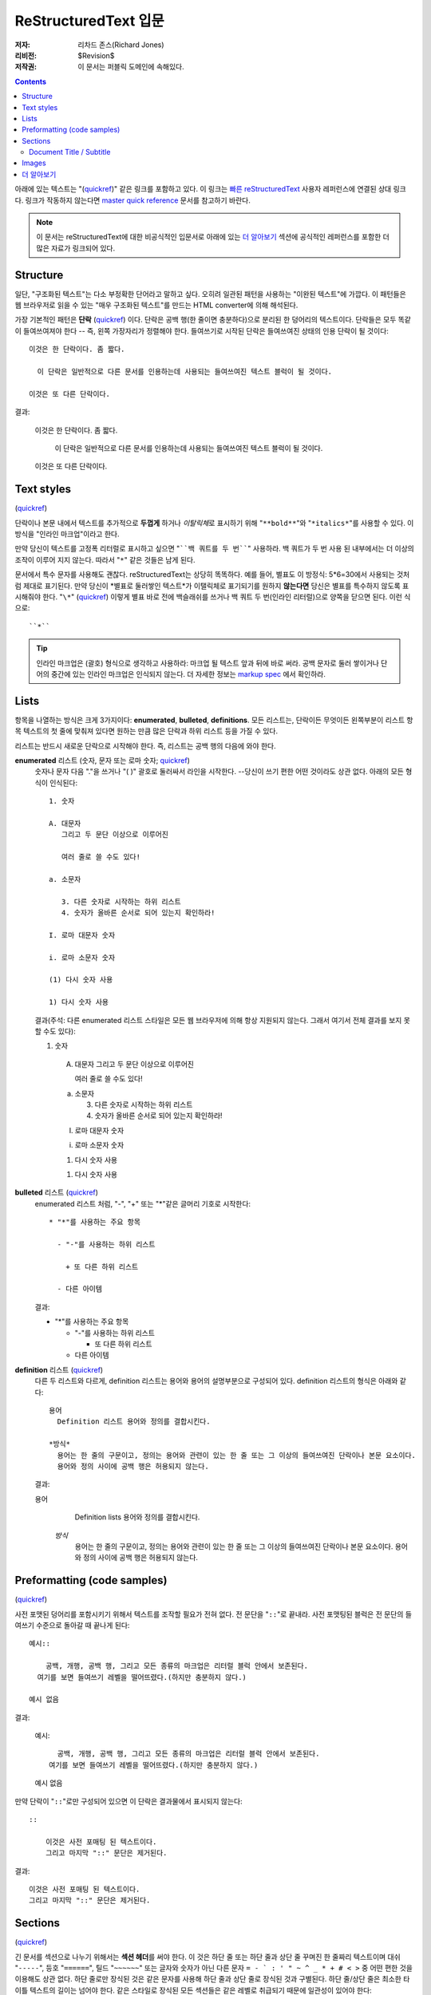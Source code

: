 =========================
ReStructuredText 입문
=========================

:저자: 리차드 존스(Richard Jones)
:리비전: $Revision$
:저작권: 이 문서는 퍼블릭 도메인에 속해있다.

.. Contents::

아래에 있는 텍스트는 "(quickref__)" 같은 링크를 포함하고 있다. 이 링크는
`빠른 reStructuredText`_ 사용자 레퍼런스에 연결된 상대 링크다. 링크가 작동하지 않는다면
`master quick reference`_ 문서를 참고하기 바란다.

__
.. _빠른 reStructuredText: quickref_ko.html
.. _master quick reference:
   http://docutils.sourceforge.net/docs/user/rst/quickref.html

.. Note:: 이 문서는 reStructuredText에 대한 비공식적인 입문서로 아래에 있는
   `더 알아보기`_ 섹션에 공식적인 레퍼런스를 포함한 더 많은 자료가 링크되어 있다.


Structure
----------

일단, "구조화된 텍스트"는 다소 부정확한 단어라고 말하고 싶다.
오히려 일관된 패턴을 사용하는 "이완된 텍스트"에 가깝다.
이 패턴들은 웹 브라우저로 읽을 수 있는 "매우 구조화된 텍스트"를 만드는 HTML converter에 의해 해석된다.

가장 기본적인 패턴은 **단락** (quickref__) 이다.
단락은 공백 행(한 줄이면 충분하다)으로 분리된 한 덩어리의 텍스트이다.
단락들은 모두 똑같이 들여쓰여져야 한다 -- 즉, 왼쪽 가장자리가 정렬해야 한다.
들여쓰기로 시작된 단락은 들여쓰여진 상태의 인용 단락이 될 것이다::

  이것은 한 단락이다. 좀 짧다.

    이 단락은 일반적으로 다른 문서를 인용하는데 사용되는 들여쓰여진 텍스트 블럭이 될 것이다.

  이것은 또 다른 단락이다.

결과:

  이것은 한 단락이다. 좀 짧다.

    이 단락은 일반적으로 다른 문서를 인용하는데 사용되는 들여쓰여진 텍스트 블럭이 될 것이다.

  이것은 또 다른 단락이다.

__ quickref_ko.html#paragraphs


Text styles
--------------

(quickref__)

__ quickref_ko.html#inline-markup

단락이나 본문 내에서 텍스트를 추가적으로 **두껍게** 하거나 *이탈릭체*\ 로 표시하기 위해
"``**bold**``"와 "``*italics*``"를 사용할 수 있다.
이 방식을 "인라인 마크업"이라고 한다.

만약 당신이 텍스트를 고정폭 리터럴로 표시하고 싶으면 "````백 쿼트를 두 번````" 사용하라.
백 쿼트가 두 번 사용 된 내부에서는 더 이상의 조작이 이루어 지지 않는다.
따라서 "``*``" 같은 것들은 남게 된다.

문서에서 특수 문자를 사용해도 괜찮다. reStructuredText는 상당히 똑똑하다.
예를 들어, 별표도 이 방정식: 5*6=30에서 사용되는 것처럼 제대로 표기된다.
만약 당신이 \*별표로 둘러쌓인 텍스트*가 이탤릭체로 표기되기를 원하지 **않는다면**
당신은 별표를 특수하지 않도록 표시해줘야 한다.
"``\*``" (quickref__) 이렇게 별표 바로 전에 백슬래쉬를 쓰거나
백 쿼트 두 번(인라인 리터럴)으로 양쪽을 닫으면 된다. 이런 식으로::

    ``*``

__ quickref_ko.html#escaping

.. Tip:: 인라인 마크업은 (괄호) 형식으로 생각하고 사용하라: 마크업 될 텍스트 앞과 뒤에 바로 써라.
         공백 문자로 둘러 쌓이거나 단어의 중간에 있는 인라인 마크업은 인식되지 않는다.
         더 자세한 정보는 `markup spec`__ 에서 확인하라.

__ ../../ref/rst/restructuredtext_ko.html#inline-markup


Lists
------

항목을 나열하는 방식은 크게 3가지이다: **enumerated**,
**bulleted**, **definitions**.
모든 리스트는, 단락이든 무엇이든 왼쪽부분이 리스트 항목 텍스트의
첫 줄에 맞춰져 있다면 원하는 만큼 많은 단락과 하위 리스트 등을 가질 수 있다.


리스트는 반드시 새로운 단락으로 시작해야 한다.
즉, 리스트는 공백 행의 다음에 와야 한다.

**enumerated** 리스트 (숫자, 문자 또는 로마 숫자; quickref__)
  __ quickref_ko.html#enumerated-lists

  숫자나 문자 다음  "."을 쓰거나 "( )" 괄호로 둘러싸서 라인을 시작한다.
  --당신이 쓰기 편한 어떤 것이라도 상관 없다.
  아래의 모든 형식이 인식된다::

    1. 숫자

    A. 대문자
       그리고 두 문단 이상으로 이루어진

       여러 줄로 쓸 수도 있다!

    a. 소문자

       3. 다른 숫자로 시작하는 하위 리스트
       4. 숫자가 올바른 순서로 되어 있는지 확인하라!

    I. 로마 대문자 숫자

    i. 로마 소문자 숫자

    (1) 다시 숫자 사용

    1) 다시 숫자 사용

  결과(주석: 다른 enumerated 리스트 스타일은 모든 웹 브라우저에 의해 항상 지원되지 않는다.
  그래서 여기서 전체 결과를 보지 못할 수도 있다):

  1. 숫자

    A. 대문자
       그리고 두 문단 이상으로 이루어진

       여러 줄로 쓸 수도 있다!

    a. 소문자

       3. 다른 숫자로 시작하는 하위 리스트
       4. 숫자가 올바른 순서로 되어 있는지 확인하라!

    I. 로마 대문자 숫자

    i. 로마 소문자 숫자

    (1) 다시 숫자 사용

    1) 다시 숫자 사용

**bulleted** 리스트 (quickref__)
  __ quickref_ko.html#bullet-lists

  enumerated 리스트 처럼, "-", "+" 또는 "*"같은 글머리 기호로 시작한다::

    * "*"를 사용하는 주요 항목

      - "-"를 사용하는 하위 리스트

        + 또 다른 하위 리스트

      - 다른 아이템

  결과:

  * "*"를 사용하는 주요 항목

    - "-"를 사용하는 하위 리스트

      + 또 다른 하위 리스트

    - 다른 아이템

**definition** 리스트 (quickref__)
  __ quickref_ko.html#definition-lists

  다른 두 리스트와 다르게, definition 리스트는 용어와 용어의 설명부분으로 구성되어 있다.
  definition 리스트의 형식은 아래와 같다::

    용어
      Definition 리스트 용어와 정의를 결합시킨다.

    *방식*
      용어는 한 줄의 구문이고, 정의는 용어와 관련이 있는 한 줄 또는 그 이상의 들여쓰여진 단락이나 본문 요소이다.
      용어와 정의 사이에 공백 행은 허용되지 않는다.

  결과:

  용어
      Definition lists 용어와 정의를 결합시킨다.

    *방식*
      용어는 한 줄의 구문이고, 정의는 용어와 관련이 있는 한 줄 또는 그 이상의 들여쓰여진 단락이나 본문 요소이다.
      용어와 정의 사이에 공백 행은 허용되지 않는다.


Preformatting (code samples)
----------------------------
(quickref__)

__ quickref_ko.html#literal-blocks

사전 포맷된 덩어리를 포함시키기 위해서 텍스트를 조작할 필요가 전혀 없다.
전 문단을 "``::``"로 끝내라. 사전 포맷팅된 블럭은 전 문단의 들여쓰기 수준으로
돌아갈 때 끝나게 된다::

  예시::

      공백, 개행, 공백 행, 그리고 모든 종류의 마크업은 리터럴 블럭 안에서 보존된다.
    여기를 보면 들여쓰기 레벨을 떨어뜨렸다.(하지만 충분하지 않다.)

  예시 없음

결과:

  예시::

      공백, 개행, 공백 행, 그리고 모든 종류의 마크업은 리터럴 블럭 안에서 보존된다.
    여기를 보면 들여쓰기 레벨을 떨어뜨렸다.(하지만 충분하지 않다.)

  예시 없음


만약 단락이 "``::``"로만 구성되어 있으면 이 단락은 결과물에서 표시되지 않는다::

  ::

      이것은 사전 포매팅 된 텍스트이다.
      그리고 마지막 "::" 문단은 제거된다.

결과:

::

    이것은 사전 포매팅 된 텍스트이다.
    그리고 마지막 "::" 문단은 제거된다.


Sections
--------

(quickref__)

__ quickref_ko.html#section-structure

긴 문서를 섹션으로 나누기 위해서는 **섹션 헤더**\ 를 써야 한다.
이 것은 하단 줄 또는 하단 줄과 상단 줄 꾸며진 한 줄짜리 텍스트이며
대쉬 "``-----``", 등호 "``======``", 틸드 "``~~~~~~``" 또는 글자와 숫자가 아닌
다른 문자 ``= - ` : ' " ~ ^ _ * + # < >`` 중 어떤 편한 것을 이용해도 상관 없다.
하단 줄로만 장식된 것은 같은 문자를 사용해 하단 줄과 상단 줄로 장식된 것과 구별된다.
하단 줄/상단 줄은 최소한 타이틀 텍스트의 길이는 넘어야 한다.
같은 스타일로 장식된 모든 섹션들은 같은 레벨로 취급되기 때문에 일관성이 있어야 한다::


  Chapter 1 Title
  ================

  Section 1.1 Title
  -----------------

  Subsection 1.1.1 Title
  ~~~~~~~~~~~~~~~~~~~~~~

  Section 1.2 Title
  -----------------

  Chapter 2 Title
  ===============

단순 pseudo-XML로 일러스트 됐을 때 아래의 결과를 얻게 된다::

    <section>
        <title>
            Chapter 1 Title
        <section>
            <title>
                Section 1.1 Title
            <section>
                <title>
                    Subsection 1.1.1 Title
        <section>
            <title>
                Section 1.2 Title
    <section>
        <title>
            Chapter 2 Title

(Pseudo-XML는 내포화를 위해서 들여쓰기를 사용하며 end-tag가 없다.
다른 예시처럼 실제로 처리된 결과를 보여주는 것은 불가능하다.
왜냐하면 블럭 인용문 내에서 섹션은 존재할 수 없다.
구체적인 예시를 보려면 이 문서 소스 텍스트와 처리된 결과의 섹션 구조를 비교해
보아라.)

섹션 헤더는 이름을 이용해서 링크 타겟으로 사용될 수 있다.
Lists_ 제목에 링크하기 위해서 "``Lists_``"\ 라고 쓰면 된다.
만약 제목 안에 공간이 있다면 `Text Styles`_ 이름을 "```Text Styles`_``"로 표시해야 한다.


Document Title / Subtitle
`````````````````````````

전체 문서의 제목은 섹션 제목과 구별되며 조금 다르게 포매팅된다.
(예를들면 기본 HTML writer는 문서 제목을 가운데 정렬시켜 보여준다.)

reStructuredText에서 문서 제목을 나타내기 위해서 문서의 시작 부분에서
고유한 장식 스타일을 사용해야 한다. 부제목을 나타내기 위해서도 문서 제목 바로 다음에
다른 고유한 장식 스타일을 사용해야 한다::

    ================
     Document Title
    ================
    ----------
     Subtitle
    ----------

    Section Title
    =============

    ...

"문서 제목"과 "섹션 제목"은 동일한 기호를 사용하지만 관련이 없는 구별되는 스타일이다.
상단 줄과 하단 줄로 꾸며진 텍스트는 미학적인 부분을 고려해 가운데 정렬시킬 수도 있다.


Images
------

(quickref__)

__ quickref_ko.html#directives

문서에 이미지를 삽입하고 싶으면, ``image`` 명령어__ 를 사용하라::

  .. image:: images/biohazard.png

결과:

.. image:: images/biohazard.png

``images/biohazard.png`` 부분은 문서에 나타타나야 하는 이미지의 파일 이름을 가리킨다.
이미지의 사이즈나 포맷 등에 재한은 없다.
만약 이미지에 추가적인 정보를 입력하고 싶으면 이렇게 입력하면 된다::

  .. image:: images/biohazard.png
     :height: 100
     :width: 200
     :scale: 50
     :alt: alternate text

`image directive documentation`__ 에서 더 많은 정보를 확인하라.

__ ../../ref/rst/directives_ko.html
__ ../../ref/rst/directives_ko.html#images


더 알아보기
--------------

이 문서가 reStructuredText의 가장 기본적인 기능을 소개하고 있지만
아직 살펴봐야 할 내용이 더 많이 남아있다. 다음 단계로는 `빠른 reStructuredText`_  유저
레퍼런스가 있다. 아주 상세한 정보를 원한다면, `reStructuredText 마크업 설명서`_\ 을
살펴보아라. [#]_

Docutils 또는 reStructuredText에 질문이 있거나 도움이 필요한 사용자는
Docutils-users_ 메일링 리스트로 메세지를 보내주기 바란다.

.. [#] 만약 상대 링크가 작동하지 않으면, 마스터문서를 확인해보기 바란다:
   http://docutils.sourceforge.net/docs/ref/rst/restructuredtext.html.

.. _reStructuredText 마크업 설명서:
   ../../ref/rst/restructuredtext_ko.html
.. _Docutils-users: ../mailing-lists.html#docutils-users
.. _Docutils project web site: http://docutils.sourceforge.net/
